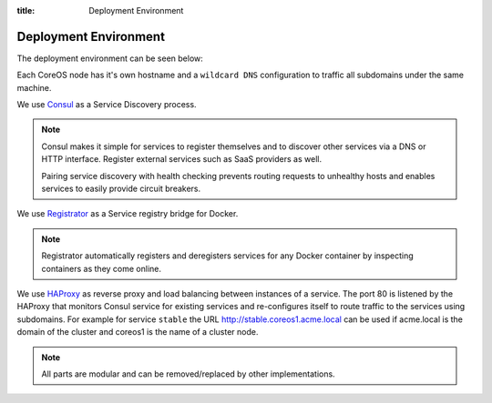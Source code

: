 :title: Deployment Environment

Deployment Environment
======================

The deployment environment can be seen below:

.. image:: /_static/images/deployment_environment.png
    :class: img-responsive img-thumbnail

Each CoreOS node has it's own hostname and a ``wildcard DNS`` configuration to traffic all subdomains under the same machine.

We use `Consul <https://www.consul.io/>`_ as a Service Discovery process.

.. note::

   Consul makes it simple for services to register themselves and to discover other services via a DNS or HTTP interface. Register external services such as SaaS providers as well.

   Pairing service discovery with health checking prevents routing requests to unhealthy hosts and enables services to easily provide circuit breakers.

We use `Registrator <http://gliderlabs.com/registrator/latest/>`_ as a Service registry bridge for Docker.

.. note::

	Registrator automatically registers and deregisters services for any Docker container by inspecting containers as they come online.

We use `HAProxy <http://www.haproxy.org/>`_ as reverse proxy and load balancing between instances of a service. The port 80 is listened by the HAProxy that monitors Consul service for existing services and re-configures itself to route traffic to the services using subdomains. For example for service ``stable`` the URL http://stable.coreos1.acme.local can be used if acme.local is the domain of the cluster and coreos1 is the name of a cluster node.

.. note::

	All parts are modular and can be removed/replaced by other implementations.
